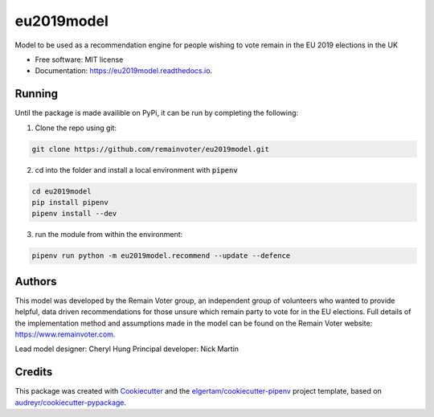 ===========
eu2019model
===========


.. image:: https://img.shields.io/pypi/v/eu2019model.svg
        :target: https://pypi.python.org/pypi/eu2019model

.. image:: https://travis-ci.org/remainvoter/eu2019model.svg?branch=master
        :target: https://travis-ci.org/remainvoter/eu2019model

.. image:: https://readthedocs.org/projects/eu2019model/badge/?version=latest
        :target: https://eu2019model.readthedocs.io/en/latest/?badge=latest
        :alt: Documentation Status



Model to be used as a recommendation engine for people wishing to vote
remain in the EU 2019 elections in the UK


* Free software: MIT license
* Documentation: https://eu2019model.readthedocs.io.

Running
--------
Until the package is made availible on PyPi, it can be run
by completing the following:

1. Clone the repo using git:

.. code-block::

        git clone https://github.com/remainvoter/eu2019model.git

2. cd into the folder and install a local environment with :code:`pipenv`

.. code-block::

        cd eu2019model
        pip install pipenv
        pipenv install --dev

3. run the module from within the environment:

.. code-block::

        pipenv run python -m eu2019model.recommend --update --defence

Authors
-------

This model was developed by the Remain Voter group, an independent group of volunteers who wanted to provide helpful, data driven recommendations for those unsure which remain party to vote for in the EU elections. Full details of the implementation method and assumptions made in the model can be found on the Remain Voter website: https://www.remainvoter.com.

Lead model designer: Cheryl Hung
Principal developer: Nick Martin

Credits
-------

This package was created with Cookiecutter_ and the 
`elgertam/cookiecutter-pipenv`_ project template, based on 
`audreyr/cookiecutter-pypackage`_.

.. _Cookiecutter: https://github.com/audreyr/cookiecutter
.. _`elgertam/cookiecutter-pipenv`: https://github.com/elgertam/cookiecutter-pipenv
.. _`audreyr/cookiecutter-pypackage`: https://github.com/audreyr/cookiecutter-pypackage
